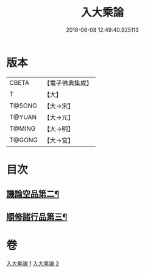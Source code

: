#+TITLE: 入大乘論 
#+DATE: 2016-06-08 12:49:40.925113

* 版本
 |     CBETA|【電子佛典集成】|
 |         T|【大】     |
 |    T@SONG|【大→宋】   |
 |    T@YUAN|【大→元】   |
 |    T@MING|【大→明】   |
 |    T@GONG|【大→宮】   |

* 目次
** [[file:KR6o0038_002.txt::002-0042c11][譏論空品第二¶]]
** [[file:KR6o0038_002.txt::002-0046a25][順修諸行品第三¶]]

* 卷
[[file:KR6o0038_001.txt][入大乘論 1]]
[[file:KR6o0038_002.txt][入大乘論 2]]

